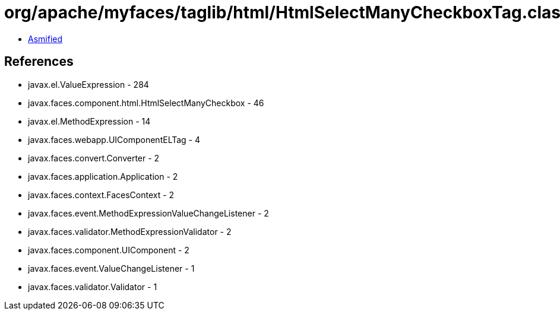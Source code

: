 = org/apache/myfaces/taglib/html/HtmlSelectManyCheckboxTag.class

 - link:HtmlSelectManyCheckboxTag-asmified.java[Asmified]

== References

 - javax.el.ValueExpression - 284
 - javax.faces.component.html.HtmlSelectManyCheckbox - 46
 - javax.el.MethodExpression - 14
 - javax.faces.webapp.UIComponentELTag - 4
 - javax.faces.convert.Converter - 2
 - javax.faces.application.Application - 2
 - javax.faces.context.FacesContext - 2
 - javax.faces.event.MethodExpressionValueChangeListener - 2
 - javax.faces.validator.MethodExpressionValidator - 2
 - javax.faces.component.UIComponent - 2
 - javax.faces.event.ValueChangeListener - 1
 - javax.faces.validator.Validator - 1
